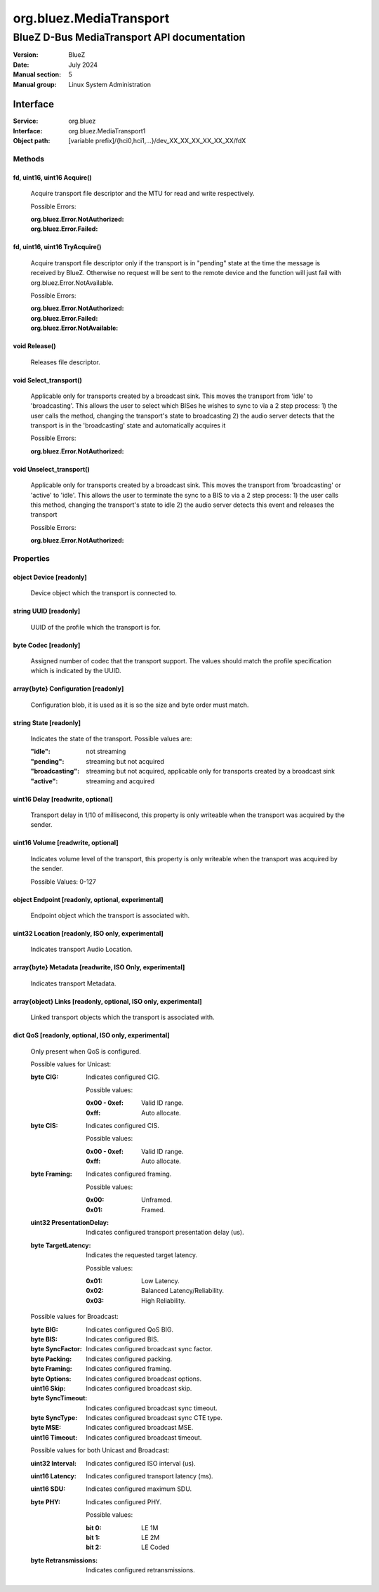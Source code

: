 ========================
org.bluez.MediaTransport
========================

--------------------------------------------
BlueZ D-Bus MediaTransport API documentation
--------------------------------------------

:Version: BlueZ
:Date: July 2024
:Manual section: 5
:Manual group: Linux System Administration

Interface
=========

:Service:	org.bluez
:Interface:	org.bluez.MediaTransport1
:Object path:	[variable prefix]/{hci0,hci1,...}/dev_XX_XX_XX_XX_XX_XX/fdX

Methods
-------

fd, uint16, uint16 Acquire()
````````````````````````````

	Acquire transport file descriptor and the MTU for read and write
	respectively.

	Possible Errors:

	:org.bluez.Error.NotAuthorized:
	:org.bluez.Error.Failed:

fd, uint16, uint16 TryAcquire()
```````````````````````````````

	Acquire transport file descriptor only if the transport is in "pending"
	state at the time the message is received by BlueZ. Otherwise no request
	will be sent to the remote device and the function will just fail with
	org.bluez.Error.NotAvailable.

	Possible Errors:

	:org.bluez.Error.NotAuthorized:
	:org.bluez.Error.Failed:
	:org.bluez.Error.NotAvailable:

void Release()
``````````````

	Releases file descriptor.

void Select_transport()
```````````````````````

	Applicable only for transports created by a broadcast sink. This moves
	the transport from 'idle' to 'broadcasting'. This allows the user to
	select which BISes he wishes to sync to via a 2 step process:
	1) the user calls the method, changing the transport's state to broadcasting
	2) the audio server detects that the transport is in the 'broadcasting'
	state and automatically acquires it

	Possible Errors:

	:org.bluez.Error.NotAuthorized:

void Unselect_transport()
`````````````````````````

	Applicable only for transports created by a broadcast sink. This moves
	the transport from 'broadcasting' or 'active' to 'idle'. This allows the
	user to terminate the sync to a BIS to via a 2 step process:
	1) the user calls this method, changing the transport's state to idle
	2) the audio server detects this event and releases the transport

	Possible Errors:

	:org.bluez.Error.NotAuthorized:

Properties
----------

object Device [readonly]
````````````````````````

	Device object which the transport is connected to.

string UUID [readonly]
``````````````````````

	UUID of the profile which the transport is for.

byte Codec [readonly]
`````````````````````

	Assigned number of codec that the transport support.
	The values should match the profile specification which is indicated by
	the UUID.

array{byte} Configuration [readonly]
````````````````````````````````````

	Configuration blob, it is used as it is so the size and byte order must
	match.

string State [readonly]
```````````````````````

	Indicates the state of the transport. Possible values are:

	:"idle": not streaming
	:"pending": streaming but not acquired
	:"broadcasting": streaming but not acquired, applicable only for transports
		created by a broadcast sink
	:"active": streaming and acquired

uint16 Delay [readwrite, optional]
``````````````````````````````````

	Transport delay in 1/10 of millisecond, this property is only writeable
	when the transport was acquired by the sender.

uint16 Volume [readwrite, optional]
```````````````````````````````````

	Indicates volume level of the transport, this property is only writeable
	when the transport was acquired by the sender.

	Possible Values: 0-127

object Endpoint [readonly, optional, experimental]
``````````````````````````````````````````````````

	Endpoint object which the transport is associated with.

uint32 Location [readonly, ISO only, experimental]
``````````````````````````````````````````````````

	Indicates transport Audio Location.

array{byte} Metadata [readwrite, ISO Only, experimental]
````````````````````````````````````````````````````````

	Indicates transport Metadata.

array{object} Links [readonly, optional, ISO only, experimental]
````````````````````````````````````````````````````````````````

	Linked transport objects which the transport is associated with.

dict QoS [readonly, optional, ISO only, experimental]
`````````````````````````````````````````````````````

	Only present when QoS is configured.

	Possible values for Unicast:

	:byte CIG:

		Indicates configured CIG.

		Possible values:

		:0x00 - 0xef:

			Valid ID range.

		:0xff:

			Auto allocate.

	:byte CIS:

		Indicates configured CIS.

		Possible values:

		:0x00 - 0xef:

			Valid ID range.

		:0xff:

			Auto allocate.

	:byte Framing:

		Indicates configured framing.

		Possible values:

		:0x00:

			Unframed.

		:0x01:

			Framed.

	:uint32 PresentationDelay:

		Indicates configured transport presentation delay (us).

	:byte TargetLatency:

		Indicates the requested target latency.

		Possible values:

		:0x01:

			Low Latency.

		:0x02:

			Balanced Latency/Reliability.

		:0x03:

			High Reliability.

	Possible values for Broadcast:

	:byte BIG:

		Indicates configured QoS BIG.

	:byte BIS:

		Indicates configured BIS.

	:byte SyncFactor:

		Indicates configured broadcast sync factor.

	:byte Packing:

		Indicates configured packing.

	:byte Framing:

		Indicates configured framing.

	:byte Options:

		Indicates configured broadcast options.

	:uint16 Skip:

		Indicates configured broadcast skip.

	:byte SyncTimeout:

		Indicates configured broadcast sync timeout.

	:byte SyncType:

		Indicates configured broadcast sync CTE type.

	:byte MSE:

		Indicates configured broadcast MSE.

	:uint16 Timeout:

		Indicates configured broadcast timeout.

	Possible values for both Unicast and Broadcast:

	:uint32 Interval:

		Indicates configured ISO interval (us).

	:uint16 Latency:

		Indicates configured transport latency (ms).

	:uint16 SDU:

		Indicates configured maximum SDU.

	:byte PHY:

		Indicates configured PHY.

		Possible values:

		:bit 0:

			LE 1M

		:bit 1:

			LE 2M

		:bit 2:

			LE Coded

	:byte Retransmissions:

		Indicates configured retransmissions.
